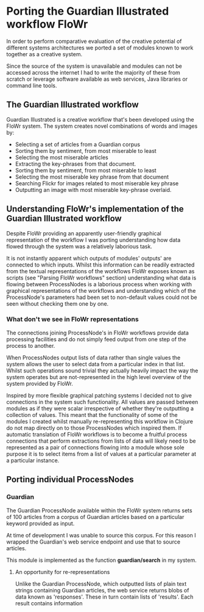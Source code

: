 * Porting the Guardian Illustrated workflow FloWr

In order to perform comparative evaluation of the creative potential of different systems architectures we ported a set of modules known to work together as a creative system.

Since the source of the system is unavailable and modules can not be accessed across the internet I had to write the majority of these from scratch or leverage software available as web services, Java libraries or command line tools.

** The Guardian Illustrated workflow

Guardian Illustrated is a creative workflow that's been developed using the FloWr system.
The system creates novel combinations of words and images by:

- Selecting a set of articles from a Guardian corpus
- Sorting them by sentiment, from most miserable to least
- Selecting the most miserable articles
- Extracting the key-phrases from that document.
- Sorting them by sentiment, from most miserable to least
- Selecting the most miserable key phrase from that document
- Searching Flickr for images related to most miserable key phrase
- Outputting an image with most miserable key-phrase overlaid.

** Understanding FloWr's implementation of the Guardian Illustrated workflow

Despite FloWr providing an apparently user-friendly graphical representation of the workflow I was porting understanding how data flowed through the system was a relatively laborious task. 

It is not instantly apparent which outputs of modules' outputs' are connected to which inputs. 
Whilst this information can be readily extracted from the textual representations of the workflows FloWr exposes known as scripts (see "Parsing FloWr workflows" section) understanding what data is flowing between ProcessNodes is a laborious process when working with graphical representations of the workflows and understanding which of the ProcessNode's parameters had been set to non-default values could not be seen without checking them one by one.

*** What don't we see in FloWr representations

The connections joining ProcessNode's in FloWr workflows provide data processing facilities and do not simply feed output from one step of the process to another.

When ProcessNodes output lists of data rather than single values the system allows the user to select data from a particular index in that list. 
Whilst such operations sound trivial they actually heavily impact the way the system operates but are not-represented in the high level overview of the system provided by FloWr.

Inspired by more flexible graphical patching systems I decided not to give connections in the system such functionality.
All values are passed between modules as if they were scalar irrespective of whether they're outputting a collection of values.
This meant that the functionality of some of the modules I created whilst manually re-representing this workflow in Clojure do not map directly on to those ProcessNodes which inspired them.
If automatic translation of FloWr workflows is to become a fruitful process connections that perform extractions from lists of data will likely need to be represented as a pair of connections flowing into a module whose sole purpose it is to select items from a list of values at a particular parameter at a particular instance.  

** Porting individual ProcessNodes

*** Guardian

The Guardian ProcessNode available within the FloWr system returns sets of 100 articles from a corpus of Guardian articles based on a particular keyword provided as input.

At time of development I was unable to source this corpus. 
For this reason I wrapped the Guardian's web service endpoint and use that to source articles.

This module is implemented as the function *guardian/search* in my system.

**** An opportunity for re-representations

Unlike the Guardian ProcessNode, which outputted lists of plain text strings containing Guardian articles, the web service returns blobs of data known as 'responses'.
These in turn contain lists of 'results'.
Each result contains information 

